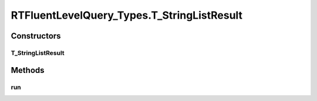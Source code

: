 .. java:import:: com.rethinkdb RethinkDBConnection

.. java:import:: com.rethinkdb.ast RTTreeKeeper

.. java:import:: com.rethinkdb.fluent RTFluentQuery

.. java:import:: com.rethinkdb.fluent RTTopLevelQuery

.. java:import:: com.rethinkdb.model DBObject

.. java:import:: com.rethinkdb.response DBResponseMapper

.. java:import:: com.rethinkdb.response.model DDLResult

.. java:import:: com.rethinkdb.response.model DMLResult

.. java:import:: java.util List

RTFluentLevelQuery_Types.T_StringListResult
===========================================

.. java:package:: com.rethinkdb.fluent.types
   :noindex:

.. java:type:: public static class T_StringListResult extends RTFluentQuery
   :outertype: RTFluentLevelQuery_Types

Constructors
------------
T_StringListResult
^^^^^^^^^^^^^^^^^^

.. java:constructor:: public T_StringListResult(RTTreeKeeper treeKeeper)
   :outertype: RTFluentLevelQuery_Types.T_StringListResult

Methods
-------
run
^^^

.. java:method:: @Override @SuppressWarnings public List<String> run(RethinkDBConnection connection)
   :outertype: RTFluentLevelQuery_Types.T_StringListResult

